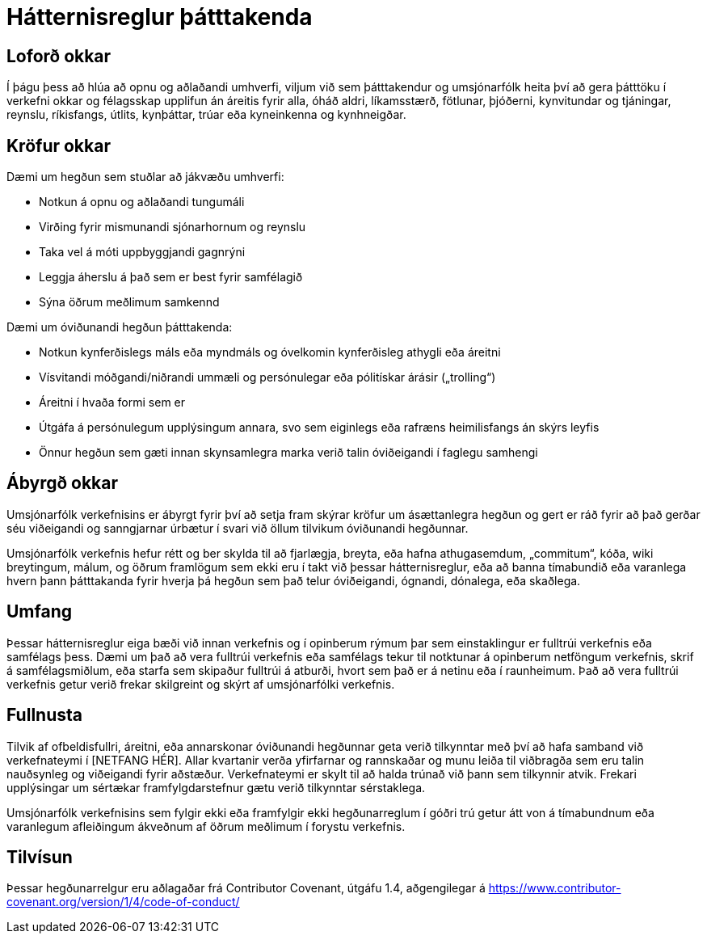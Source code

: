 = Hátternisreglur þátttakenda

== Loforð okkar

Í þágu þess að hlúa að opnu og aðlaðandi umhverfi, viljum við sem þátttakendur
og umsjónarfólk heita því að gera þátttöku í verkefni okkar og félagsskap
upplifun án áreitis fyrir alla, óháð aldri, líkamsstærð, fötlunar, þjóðerni,
kynvitundar og tjáningar, reynslu, ríkisfangs, útlits, kynþáttar, trúar eða
kyneinkenna og kynhneigðar.

== Kröfur okkar

Dæmi um hegðun sem stuðlar að jákvæðu umhverfi:

* Notkun á opnu og aðlaðandi tungumáli
* Virðing fyrir mismunandi sjónarhornum og reynslu
* Taka vel á móti uppbyggjandi gagnrýni
* Leggja áherslu á það sem er best fyrir samfélagið
* Sýna öðrum meðlimum samkennd

Dæmi um óviðunandi hegðun þátttakenda:

* Notkun kynferðislegs máls eða myndmáls og óvelkomin kynferðisleg athygli eða
  áreitni
* Vísvitandi móðgandi/niðrandi ummæli og persónulegar eða pólitískar árásir
  („trolling“)
* Áreitni í hvaða formi sem er
* Útgáfa á persónulegum upplýsingum annara, svo sem eiginlegs eða rafræns
  heimilisfangs án skýrs leyfis
* Önnur hegðun sem gæti innan skynsamlegra marka verið talin óviðeigandi í
  faglegu samhengi

== Ábyrgð okkar

Umsjónarfólk verkefnisins er ábyrgt fyrir því að setja fram skýrar kröfur um
ásættanlegra hegðun og gert er ráð fyrir að það gerðar séu viðeigandi og
sanngjarnar úrbætur í svari við öllum tilvikum óviðunandi hegðunnar.

Umsjónarfólk verkefnis hefur rétt og ber skylda til að fjarlægja, breyta, eða
hafna athugasemdum, „commitum“, kóða, wiki breytingum, málum, og öðrum framlögum
sem ekki eru í takt við þessar hátternisreglur, eða að banna tímabundið eða
varanlega hvern þann þátttakanda fyrir hverja þá hegðun sem það telur
óviðeigandi, ógnandi, dónalega, eða skaðlega.

== Umfang

Þessar hátternisreglur eiga bæði við innan verkefnis og í opinberum rýmum þar
sem einstaklingur er fulltrúi verkefnis eða samfélags þess. Dæmi um það að vera
fulltrúi verkefnis eða samfélags tekur til notktunar á opinberum netföngum
verkefnis, skrif á samfélagsmiðlum, eða starfa sem skipaður fulltrúi á atburði,
hvort sem það er á netinu eða í raunheimum. Það að vera fulltrúi verkefnis getur
verið frekar skilgreint og skýrt af umsjónarfólki verkefnis.

== Fullnusta

Tilvik af ofbeldisfullri, áreitni, eða annarskonar óviðunandi hegðunnar geta
verið tilkynntar með því að hafa samband við verkefnateymi í [NETFANG HÉR].
Allar kvartanir verða yfirfarnar og rannskaðar og munu leiða til viðbragða sem
eru talin nauðsynleg og viðeigandi fyrir aðstæður. Verkefnateymi er skylt til að
halda trúnað við þann sem tilkynnir atvik. Frekari upplýsingar
um sértækar framfylgdarstefnur gætu verið tilkynntar sérstaklega.

Umsjónarfólk verkefnisins sem fylgir ekki eða framfylgir ekki hegðunarreglum í
góðri trú getur átt von á tímabundnum eða varanlegum afleiðingum ákveðnum af
öðrum meðlimum í forystu verkefnis.

== Tilvísun

Þessar hegðunarrelgur eru aðlagaðar frá Contributor Covenant,
útgáfu 1.4, aðgengilegar á
https://www.contributor-covenant.org/version/1/4/code-of-conduct/



